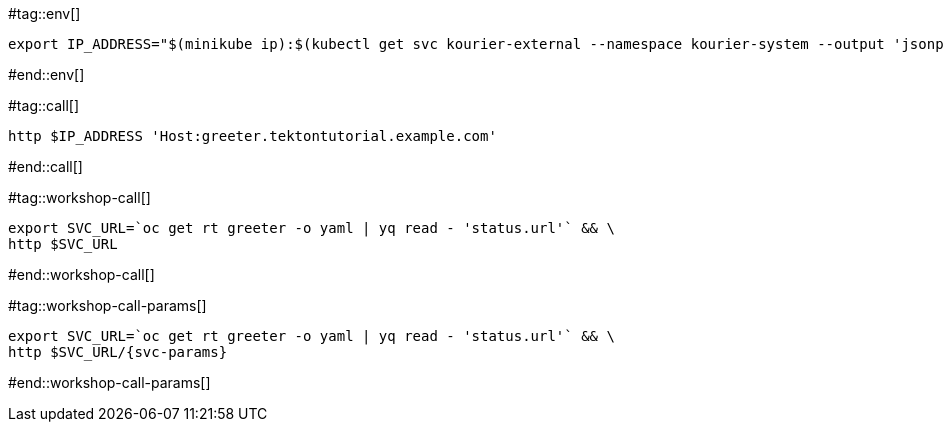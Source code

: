 #tag::env[]

[.console-input]
[source,bash,subs="+macros,+attributes"]
----
export IP_ADDRESS="$(minikube ip):$(kubectl get svc kourier-external --namespace kourier-system --output 'jsonpath={.spec.ports[?(@.port==80)].nodePort}')"
----

#end::env[]

#tag::call[]

[.console-input]
[source,bash,subs="+macros,+attributes"]
----
http $IP_ADDRESS 'Host:greeter.tektontutorial.example.com'
----

#end::call[]


#tag::workshop-call[]

[.console-input]
[source,bash,subs="+macros,+attributes"]
----
export SVC_URL=`oc get rt greeter -o yaml | yq read - 'status.url'` && \
http $SVC_URL
----

#end::workshop-call[]

#tag::workshop-call-params[]

[.console-input]
[source,bash,subs="+macros,+attributes"]
----
export SVC_URL=`oc get rt greeter -o yaml | yq read - 'status.url'` && \
http $SVC_URL/{svc-params}
----

#end::workshop-call-params[]
